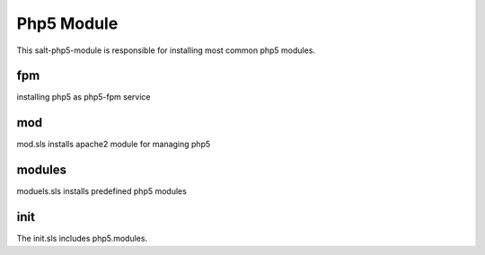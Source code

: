 ===========
Php5 Module
===========

This salt-php5-module is responsible for installing most common php5 modules.

fpm
---

installing php5 as php5-fpm service

mod
---

mod.sls installs apache2 module for managing php5

modules
-------

moduels.sls installs predefined php5 modules

init
----

The init.sls includes php5.modules.
